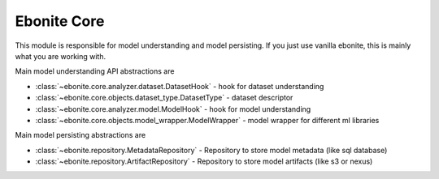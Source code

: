 ============
Ebonite Core
============

This module is responsible for model understanding and
model persisting.
If you just use vanilla ebonite, this is mainly what
you are working with.

Main model understanding API abstractions are

* :class:`~ebonite.core.analyzer.dataset.DatasetHook` - hook for dataset understanding

* :class:`~ebonite.core.objects.dataset_type.DatasetType` - dataset descriptor

* :class:`~ebonite.core.analyzer.model.ModelHook` - hook for model understanding

* :class:`~ebonite.core.objects.model_wrapper.ModelWrapper` - model wrapper for different ml libraries

Main model persisting abstractions are

* :class:`~ebonite.repository.MetadataRepository` - Repository to store model metadata (like sql database)

* :class:`~ebonite.repository.ArtifactRepository` - Repository to store model artifacts (like s3 or nexus)

